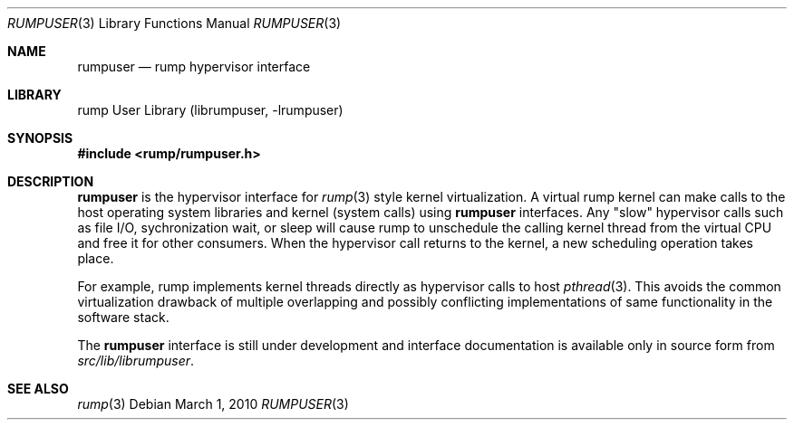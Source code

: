 .\"     $NetBSD: rumpuser.3,v 1.2 2010/03/01 17:20:44 pooka Exp $
.\"
.\" Copyright (c) 2010 Antti Kantee.  All rights reserved.
.\"
.\" Redistribution and use in source and binary forms, with or without
.\" modification, are permitted provided that the following conditions
.\" are met:
.\" 1. Redistributions of source code must retain the above copyright
.\"    notice, this list of conditions and the following disclaimer.
.\" 2. Redistributions in binary form must reproduce the above copyright
.\"    notice, this list of conditions and the following disclaimer in the
.\"    documentation and/or other materials provided with the distribution.
.\"
.\" THIS SOFTWARE IS PROVIDED BY THE AUTHOR AND CONTRIBUTORS ``AS IS'' AND
.\" ANY EXPRESS OR IMPLIED WARRANTIES, INCLUDING, BUT NOT LIMITED TO, THE
.\" IMPLIED WARRANTIES OF MERCHANTABILITY AND FITNESS FOR A PARTICULAR PURPOSE
.\" ARE DISCLAIMED.  IN NO EVENT SHALL THE AUTHOR OR CONTRIBUTORS BE LIABLE
.\" FOR ANY DIRECT, INDIRECT, INCIDENTAL, SPECIAL, EXEMPLARY, OR CONSEQUENTIAL
.\" DAMAGES (INCLUDING, BUT NOT LIMITED TO, PROCUREMENT OF SUBSTITUTE GOODS
.\" OR SERVICES; LOSS OF USE, DATA, OR PROFITS; OR BUSINESS INTERRUPTION)
.\" HOWEVER CAUSED AND ON ANY THEORY OF LIABILITY, WHETHER IN CONTRACT, STRICT
.\" LIABILITY, OR TORT (INCLUDING NEGLIGENCE OR OTHERWISE) ARISING IN ANY WAY
.\" OUT OF THE USE OF THIS SOFTWARE, EVEN IF ADVISED OF THE POSSIBILITY OF
.\" SUCH DAMAGE.
.\"
.Dd March 1, 2010
.Dt RUMPUSER 3
.Os
.Sh NAME
.Nm rumpuser
.Nd rump hypervisor interface
.Sh LIBRARY
rump User Library (librumpuser, \-lrumpuser)
.Sh SYNOPSIS
.In rump/rumpuser.h
.Sh DESCRIPTION
.Nm
is the hypervisor interface for
.Xr rump 3
style kernel virtualization.
A virtual rump kernel can make calls to the host operating system
libraries and kernel (system calls) using
.Nm
interfaces.
Any "slow" hypervisor calls such as file I/O, sychronization wait,
or sleep will cause rump to unschedule the calling kernel thread
from the virtual CPU and free it for other consumers.
When the hypervisor call returns to the kernel, a new scheduling
operation takes place.
.Pp
For example, rump implements kernel threads directly as hypervisor
calls to host
.Xr pthread 3 .
This avoids the common virtualization drawback of multiple overlapping
and possibly conflicting implementations of same functionality in
the software stack.
.Pp
The
.Nm
interface is still under development and interface documentation
is available only in source form from
.Pa src/lib/librumpuser .
.Sh SEE ALSO
.Xr rump 3

